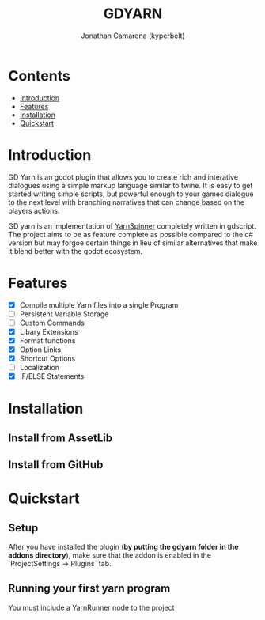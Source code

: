 # Created 2021-09-29 Wed 20:29
#+TITLE: GDYARN
#+AUTHOR: Jonathan Camarena (kyperbelt)

* Contents
- [[#Introduction][Introduction]]
- [[#Features][Features]]
- [[#Installation][Installation]]
- [[#Quickstart][Quickstart]]

* Introduction
:PROPERTIES:
:CUSTOM_ID: Introduction
:END:
GD Yarn is an godot plugin that allows you to create rich and interative dialogues using a simple markup language similar to twine. It is easy to get started writing simple scripts, but powerful enough to your games dialogue to the next level with branching narratives that can change based on the players actions.

GD yarn is an implementation of [[https://yarnspinner.dev][YarnSpinner]] completely written in gdscript. The project aims to be as feature complete as possible compared to the c# version but may forgoe certain things in lieu of similar alternatives that make it blend better with the godot ecosystem.

* Features
:PROPERTIES:
:CUSTOM_ID: Features
:END:
- [X] Compile multiple Yarn files into a single Program
- [-] Persistent Variable Storage
- [-] Custom Commands
- [X] Libary Extensions
- [X] Format functions
- [X] Option Links
- [X] Shortcut Options
- [-] Localization
- [X] IF/ELSE Statements

* Installation
:PROPERTIES:
:CUSTOM_ID: Installation
:END:
** Install from AssetLib
** Install from GitHub

* Quickstart
:PROPERTIES:
:CUSTOM_ID: Quickstart
:END:
** Setup
After you have installed the plugin (*by putting the gdyarn folder in the addons directory*), make sure that the addon is enabled in the `ProjectSettings -> Plugins` tab.

** Running your first yarn program
You must include a YarnRunner node to the project
